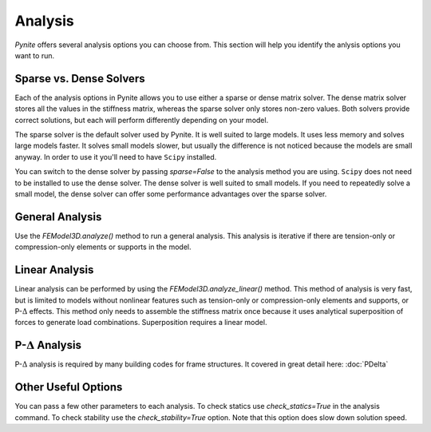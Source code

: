 ========
Analysis
========

`Pynite` offers several analysis options you can choose from. This section will help you identify the anlysis options you want to run.

Sparse vs. Dense Solvers
========================

Each of the analysis options in Pynite allows you to use either a sparse or dense matrix solver. The dense matrix solver stores all the values in the stiffness matrix, whereas the sparse solver only stores non-zero values. Both solvers provide correct solutions, but each will perform differently depending on your model.

The sparse solver is the default solver used by Pynite. It is well suited to large models. It uses less memory and solves large models faster. It solves small models slower, but usually the difference is not noticed because the models are small anyway. In order to use it you'll need to have ``Scipy`` installed.

You can switch to the dense solver by passing `sparse=False` to the analysis method you are using. ``Scipy`` does not need to be installed to use the dense solver. The dense solver is well suited to small models. If you need to repeatedly solve a small model, the dense solver can offer some performance advantages over the sparse solver.

General Analysis
================

Use the `FEModel3D.analyze()` method to run a general analysis. This analysis is iterative if there are tension-only or compression-only elements or supports in the model.

Linear Analysis
===============

Linear analysis can be performed by using the `FEModel3D.analyze_linear()` method. This method of analysis is very fast, but is limited to models without nonlinear features such as tension-only or compression-only elements and supports, or P-:math:`\Delta` effects. This method only needs to assemble the stiffness matrix once because it uses analytical superposition of forces to generate load combinations. Superposition requires a linear model.

P-:math:`\Delta` Analysis
=========================

P-:math:`\Delta` analysis is required by many building codes for frame structures. It covered in great detail here: :doc:`PDelta`

Other Useful Options
====================

You can pass a few other parameters to each analysis. To check statics use `check_statics=True` in the analysis command. To check stability use the `check_stability=True` option. Note that this option does slow down solution speed.
